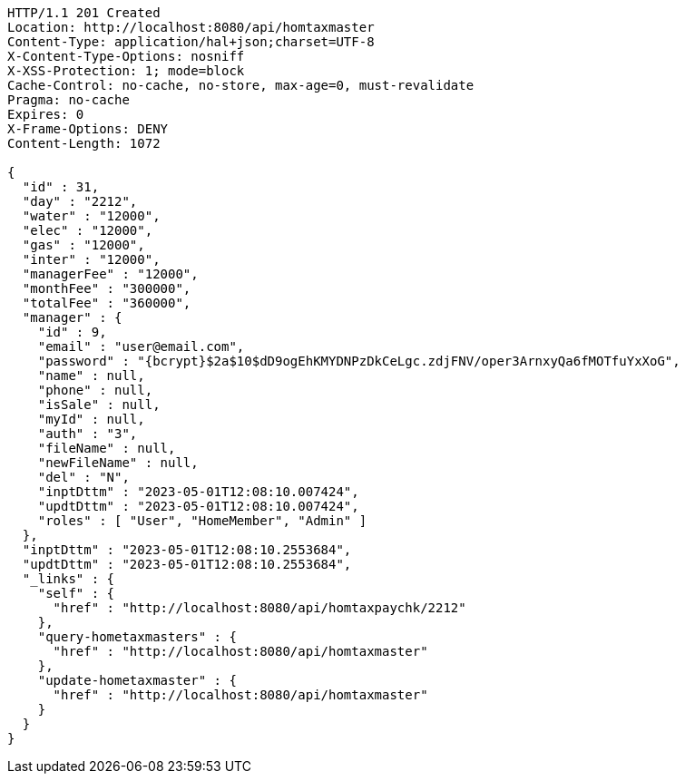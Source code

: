 [source,http,options="nowrap"]
----
HTTP/1.1 201 Created
Location: http://localhost:8080/api/homtaxmaster
Content-Type: application/hal+json;charset=UTF-8
X-Content-Type-Options: nosniff
X-XSS-Protection: 1; mode=block
Cache-Control: no-cache, no-store, max-age=0, must-revalidate
Pragma: no-cache
Expires: 0
X-Frame-Options: DENY
Content-Length: 1072

{
  "id" : 31,
  "day" : "2212",
  "water" : "12000",
  "elec" : "12000",
  "gas" : "12000",
  "inter" : "12000",
  "managerFee" : "12000",
  "monthFee" : "300000",
  "totalFee" : "360000",
  "manager" : {
    "id" : 9,
    "email" : "user@email.com",
    "password" : "{bcrypt}$2a$10$dD9ogEhKMYDNPzDkCeLgc.zdjFNV/oper3ArnxyQa6fMOTfuYxXoG",
    "name" : null,
    "phone" : null,
    "isSale" : null,
    "myId" : null,
    "auth" : "3",
    "fileName" : null,
    "newFileName" : null,
    "del" : "N",
    "inptDttm" : "2023-05-01T12:08:10.007424",
    "updtDttm" : "2023-05-01T12:08:10.007424",
    "roles" : [ "User", "HomeMember", "Admin" ]
  },
  "inptDttm" : "2023-05-01T12:08:10.2553684",
  "updtDttm" : "2023-05-01T12:08:10.2553684",
  "_links" : {
    "self" : {
      "href" : "http://localhost:8080/api/homtaxpaychk/2212"
    },
    "query-hometaxmasters" : {
      "href" : "http://localhost:8080/api/homtaxmaster"
    },
    "update-hometaxmaster" : {
      "href" : "http://localhost:8080/api/homtaxmaster"
    }
  }
}
----